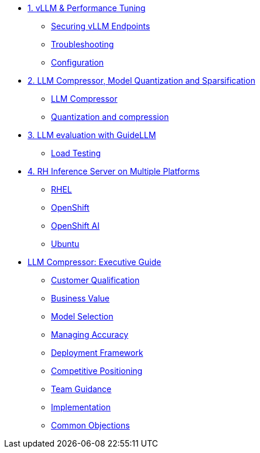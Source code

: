 * xref:module-01.adoc[1. vLLM & Performance Tuning]
** xref:module-01.adoc#secure_vllm_endpoints[Securing vLLM Endpoints]
** xref:module-01.adoc#troubleshooting[Troubleshooting]
** xref:module-01.adoc#configuration[Configuration]

* xref:module-02.adoc[2. LLM Compressor, Model Quantization and Sparsification]
** xref:module-02.adoc#llm_compressor[LLM Compressor]
** xref:module-bala.adoc#quantization_and_compression [Quantization and compression]

* xref:module-03.adoc[3. LLM evaluation with GuideLLM]
** xref:module-03.adoc#load_test[Load Testing]

* xref:module-04.adoc[4. RH Inference Server on Multiple Platforms]
** xref:module-04.adoc#rhel[RHEL]
** xref:module-04.adoc#ocp[OpenShift]
** xref:module-04.adoc#rhoai[OpenShift AI]
** xref:module-04.adoc#ubuntu[Ubuntu]

* xref:llm-compressor-guide.adoc[LLM Compressor: Executive Guide]
** xref:llm-compressor-guide.adoc#customer-qualification[Customer Qualification]
** xref:llm-compressor-guide.adoc#business-value[Business Value]
** xref:llm-compressor-guide.adoc#model-selection[Model Selection]
** xref:llm-compressor-guide.adoc#accuracy-conversations[Managing Accuracy]
** xref:llm-compressor-guide.adoc#deployment-framework[Deployment Framework]
** xref:llm-compressor-guide.adoc#positioning[Competitive Positioning]
** xref:llm-compressor-guide.adoc#team-guidance[Team Guidance]
** xref:llm-compressor-guide.adoc#implementation[Implementation]
** xref:llm-compressor-guide.adoc#common-objections[Common Objections]